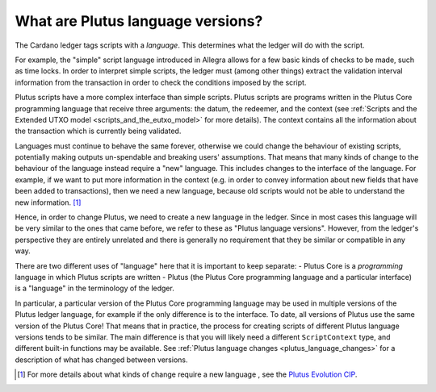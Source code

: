 .. _what_are_plutus_language_versions:

What are Plutus language versions?
==================================

The Cardano ledger tags scripts with a *language*.
This determines what the ledger will do with the script.

For example, the "simple" script language introduced in Allegra allows for a few basic kinds of checks to be made, such as time locks.
In order to interpret simple scripts, the ledger must (among other things) extract the validation interval information from the transaction in order to check the conditions imposed by the script.

Plutus scripts have a more complex interface than simple scripts.
Plutus scripts are programs written in the Plutus Core programming language that receive three arguments: the datum, the redeemer, and the context (see :ref:`Scripts and the Extended UTXO model <scripts_and_the_eutxo_model>` for more details).
The context contains all the information about the transaction which is currently being validated.

Languages must continue to behave the same forever, otherwise we could change the behaviour of existing scripts, potentially making outputs un-spendable and breaking users' assumptions.
That means that many kinds of change to the behaviour of the language instead require a "new" language.
This includes changes to the interface of the language.
For example, if we want to put more information in the context (e.g. in order to convey information about new fields that have been added to transactions), then we need a new language, because old scripts would not be able to understand the new information. [1]_

Hence, in order to change Plutus, we need to create a new language in the ledger.
Since in most cases this language will be very similar to the ones that came before, we refer to these as "Plutus language versions".
However, from the ledger's perspective they are entirely unrelated and there is generally no requirement that they be similar or compatible in any way.

There are two different uses of "language" here that it is important to keep separate:
- Plutus Core is a *programming* language in which Plutus scripts are written
- Plutus (the Plutus Core programming language and a particular interface) is a "language" in the terminology of the ledger.

In particular, a particular version of the Plutus Core programming language may be used in multiple versions of the Plutus ledger language, for example if the only difference is to the interface.
To date, all versions of Plutus use the same version of the Plutus Core!
That means that in practice, the process for creating scripts of different Plutus language versions tends to be similar.
The main difference is that you will likely need a different ``ScriptContext`` type, and different built-in functions may be available.
See :ref:`Plutus language changes <plutus_language_changes>` for a description of what has changed between versions.

.. [1] For more details about what kinds of change require a new language , see the `Plutus Evolution CIP <https://cips.cardano.org/cips/cip35/>`_.

